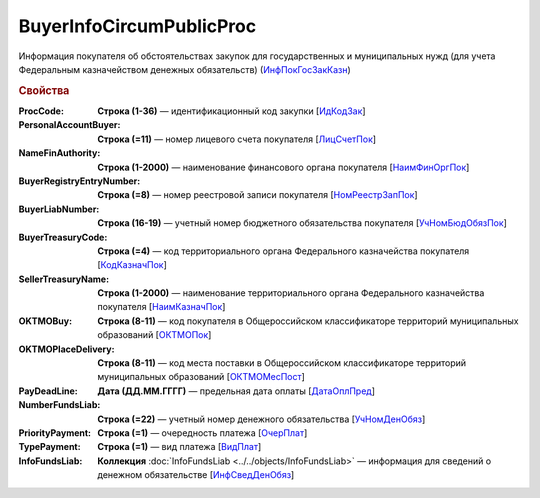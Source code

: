 
BuyerInfoCircumPublicProc
=========================

Информация покупателя об обстоятельствах закупок для государственных и муниципальных нужд (для учета Федеральным казначейством денежных обязательств) (`ИнфПокГосЗакКазн <https://normativ.kontur.ru/document?moduleId=1&documentId=328588&rangeId=239634>`_)

.. rubric:: Свойства

:ProcCode:
  **Строка (1-36)** — идентификационный код закупки [`ИдКодЗак <https://normativ.kontur.ru/document?moduleId=1&documentId=328588&rangeId=239616>`_]

:PersonalAccountBuyer:
  **Строка (=11)** — номер лицевого счета покупателя [`ЛицСчетПок <https://normativ.kontur.ru/document?moduleId=1&documentId=328588&rangeId=239617>`_]

:NameFinAuthority:
  **Строка (1-2000)** — наименование финансового органа покупателя [`НаимФинОргПок <https://normativ.kontur.ru/document?moduleId=1&documentId=328588&rangeId=239618>`_]

:BuyerRegistryEntryNumber:
  **Строка (=8)** — номер реестровой записи покупателя [`НомРеестрЗапПок <https://normativ.kontur.ru/document?moduleId=1&documentId=328588&rangeId=239619>`_]

:BuyerLiabNumber:
  **Строка (16-19)** — учетный номер бюджетного обязательства покупателя [`УчНомБюдОбязПок <https://normativ.kontur.ru/document?moduleId=1&documentId=328588&rangeId=239620>`_]

:BuyerTreasuryCode:
  **Строка (=4)** — код территориального органа Федерального казначейства покупателя [`КодКазначПок <https://normativ.kontur.ru/document?moduleId=1&documentId=328588&rangeId=239621>`_]

:SellerTreasuryName:
  **Строка (1-2000)** — наименование территориального органа Федерального казначейства покупателя [`НаимКазначПок <https://normativ.kontur.ru/document?moduleId=1&documentId=328588&rangeId=239622>`_]

:OKTMOBuy:
  **Строка (8-11)** — код покупателя в Общероссийском классификаторе территорий муниципальных образований [`ОКТМОПок <https://normativ.kontur.ru/document?moduleId=1&documentId=328588&rangeId=239623>`_]

:OKTMOPlaceDelivery:
  **Строка (8-11)** — код места поставки в Общероссийском классификаторе территорий муниципальных образований [`ОКТМОМесПост <https://normativ.kontur.ru/document?moduleId=1&documentId=328588&rangeId=239624>`_]

:PayDeadLine:
  **Дата (ДД.ММ.ГГГГ)** — предельная дата оплаты [`ДатаОплПред <https://normativ.kontur.ru/document?moduleId=1&documentId=328588&rangeId=239625>`_]

:NumberFundsLiab:
  **Строка (=22)** — учетный номер денежного обязательства [`УчНомДенОбяз <https://normativ.kontur.ru/document?moduleId=1&documentId=328588&rangeId=239626>`_]

:PriorityPayment:
  **Строка (=1)** — очередность платежа [`ОчерПлат <https://normativ.kontur.ru/document?moduleId=1&documentId=328588&rangeId=239628>`_]

:TypePayment:
  **Строка (=1)** — вид платежа [`ВидПлат <https://normativ.kontur.ru/document?moduleId=1&documentId=328588&rangeId=239631>`_]

:InfoFundsLiab:
  **Коллекция** :doc:`InfoFundsLiab <../../objects/InfoFundsLiab>` — информация для сведений о денежном обязательстве [`ИнфСведДенОбяз <https://normativ.kontur.ru/document?moduleId=1&documentId=328588&rangeId=239632>`_]
